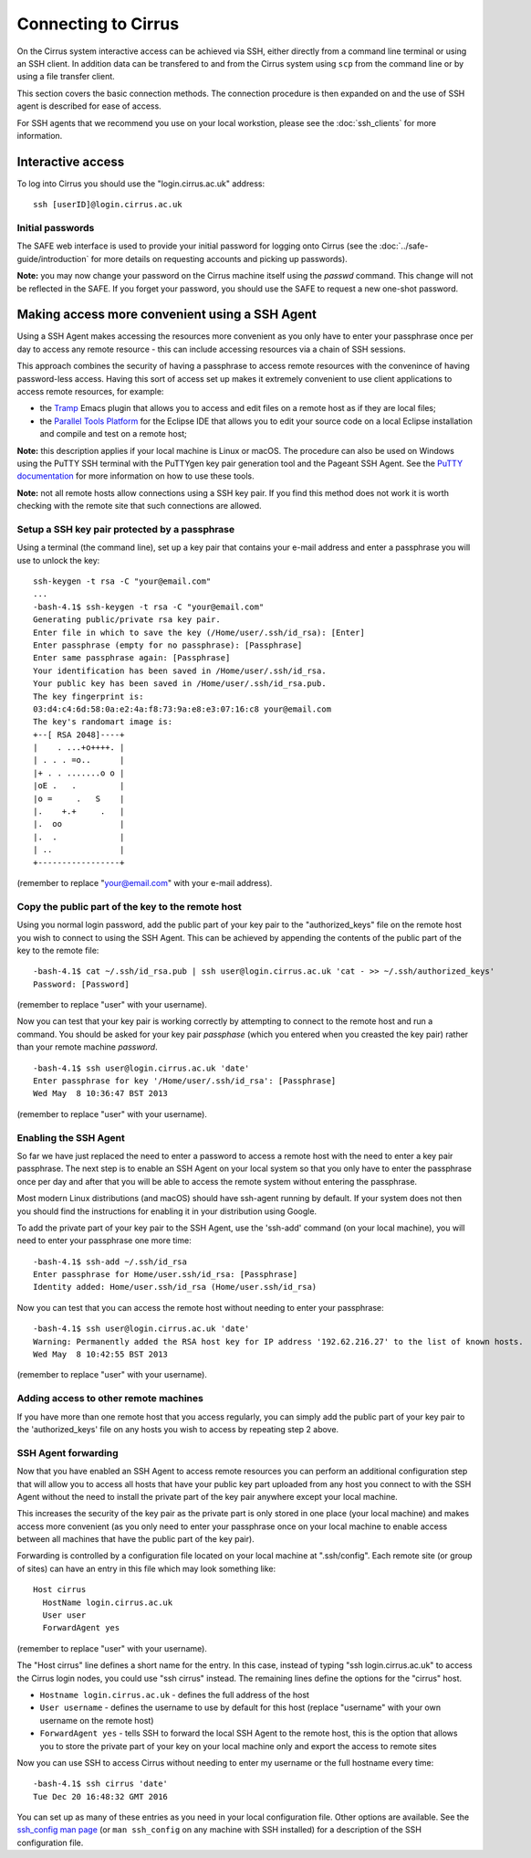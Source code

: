 Connecting to Cirrus
====================

On the Cirrus system interactive access can be achieved via SSH, either
directly from a command line terminal or using an SSH client. In
addition data can be transfered to and from the Cirrus system using
``scp`` from the command line or by using a file transfer client.

This section covers the basic connection methods. The connection
procedure is then expanded on and the use of SSH agent is described for
ease of access.

For SSH agents that we recommend you use on your local workstion, please see 
the :doc:`ssh_clients` for more information.

Interactive access
------------------

To log into Cirrus you should use the "login.cirrus.ac.uk" address:

::

    ssh [userID]@login.cirrus.ac.uk

Initial passwords
~~~~~~~~~~~~~~~~~

The SAFE web interface is used to provide your initial password for
logging onto Cirrus (see the :doc:`../safe-guide/introduction` for more details on requesting
accounts and picking up passwords).

**Note:** you may now change your password on the Cirrus machine itself
using the *passwd* command. This change will not be reflected in the
SAFE. If you forget your password, you should use the SAFE to request a
new one-shot password.

Making access more convenient using a SSH Agent
-----------------------------------------------

Using a SSH Agent makes accessing the resources more convenient as you
only have to enter your passphrase once per day to access any remote
resource - this can include accessing resources via a chain of SSH
sessions.

This approach combines the security of having a passphrase to access
remote resources with the convenince of having password-less access.
Having this sort of access set up makes it extremely convenient to use
client applications to access remote resources, for example:

-  the `Tramp <http://www.gnu.org/software/tramp/>`__ Emacs plugin that
   allows you to access and edit files on a remote host as if they are
   local files;
-  the `Parallel Tools Platform <http://www.eclipse.org/ptp/>`__ for the
   Eclipse IDE that allows you to edit your source code on a local
   Eclipse installation and compile and test on a remote host;

**Note:** this description applies if your local machine is Linux or macOS.
The procedure can also be used on Windows using the PuTTY SSH
terminal with the PuTTYgen key pair generation tool and the Pageant SSH
Agent. See the `PuTTY
documentation <http://the.earth.li/~sgtatham/putty/0.62/htmldoc/>`__ for
more information on how to use these tools.

**Note:** not all remote hosts allow connections using a SSH key pair.
If you find this method does not work it is worth checking with the
remote site that such connections are allowed.

Setup a SSH key pair protected by a passphrase
~~~~~~~~~~~~~~~~~~~~~~~~~~~~~~~~~~~~~~~~~~~~~~

Using a terminal (the command line), set up a key pair that contains
your e-mail address and enter a passphrase you will use to unlock the
key:

::

    ssh-keygen -t rsa -C "your@email.com"
    ...
    -bash-4.1$ ssh-keygen -t rsa -C "your@email.com"
    Generating public/private rsa key pair.
    Enter file in which to save the key (/Home/user/.ssh/id_rsa): [Enter]
    Enter passphrase (empty for no passphrase): [Passphrase]
    Enter same passphrase again: [Passphrase]
    Your identification has been saved in /Home/user/.ssh/id_rsa.
    Your public key has been saved in /Home/user/.ssh/id_rsa.pub.
    The key fingerprint is:
    03:d4:c4:6d:58:0a:e2:4a:f8:73:9a:e8:e3:07:16:c8 your@email.com
    The key's randomart image is:
    +--[ RSA 2048]----+
    |    . ...+o++++. |
    | . . . =o..      |
    |+ . . .......o o |
    |oE .   .         |
    |o =     .   S    |
    |.    +.+     .   |
    |.  oo            |
    |.  .             |
    | ..              |
    +-----------------+

(remember to replace "your@email.com" with your e-mail address).

Copy the public part of the key to the remote host
~~~~~~~~~~~~~~~~~~~~~~~~~~~~~~~~~~~~~~~~~~~~~~~~~~

Using you normal login password, add the public part of your key pair to
the "authorized\_keys" file on the remote host you wish to connect to
using the SSH Agent. This can be achieved by appending the contents of
the public part of the key to the remote file:

::

    -bash-4.1$ cat ~/.ssh/id_rsa.pub | ssh user@login.cirrus.ac.uk 'cat - >> ~/.ssh/authorized_keys'
    Password: [Password]

(remember to replace "user" with your username).

Now you can test that your key pair is working correctly by attempting
to connect to the remote host and run a command. You should be asked
for your key pair *passphase* (which you entered when you creasted the
key pair) rather than your remote machine *password*.

::

    -bash-4.1$ ssh user@login.cirrus.ac.uk 'date'
    Enter passphrase for key '/Home/user/.ssh/id_rsa': [Passphrase]
    Wed May  8 10:36:47 BST 2013

(remember to replace "user" with your username).

Enabling the SSH Agent
~~~~~~~~~~~~~~~~~~~~~~

So far we have just replaced the need to enter a password to access a
remote host with the need to enter a key pair passphrase. The next step
is to enable an SSH Agent on your local system so that you only have to
enter the passphrase once per day and after that you will be able to
access the remote system without entering the passphrase.

Most modern Linux distributions (and macOS) should have ssh-agent
running by default. If your system does not then you should find the
instructions for enabling it in your distribution using Google.

To add the private part of your key pair to the SSH Agent, use the
'ssh-add' command (on your local machine), you will need to enter your
passphrase one more time:

::

    -bash-4.1$ ssh-add ~/.ssh/id_rsa
    Enter passphrase for Home/user.ssh/id_rsa: [Passphrase]
    Identity added: Home/user.ssh/id_rsa (Home/user.ssh/id_rsa)

Now you can test that you can access the remote host without needing to
enter your passphrase:

::

    -bash-4.1$ ssh user@login.cirrus.ac.uk 'date'
    Warning: Permanently added the RSA host key for IP address '192.62.216.27' to the list of known hosts.
    Wed May  8 10:42:55 BST 2013

(remember to replace "user" with your username).

Adding access to other remote machines
~~~~~~~~~~~~~~~~~~~~~~~~~~~~~~~~~~~~~~

If you have more than one remote host that you access regularly, you can
simply add the public part of your key pair to the 'authorized\_keys'
file on any hosts you wish to access by repeating step 2 above.

SSH Agent forwarding
~~~~~~~~~~~~~~~~~~~~

Now that you have enabled an SSH Agent to access remote resources you
can perform an additional configuration step that will allow you to
access all hosts that have your public key part uploaded from any host
you connect to with the SSH Agent without the need to install the
private part of the key pair anywhere except your local machine.

This increases the security of the key pair as the private part is only
stored in one place (your local machine) and makes access more
convenient (as you only need to enter your passphrase once on your local
machine to enable access between all machines that have the public part
of the key pair).

Forwarding is controlled by a configuration file located on your local
machine at ".ssh/config". Each remote site (or group of sites) can have
an entry in this file which may look something like:

::

    Host cirrus
      HostName login.cirrus.ac.uk
      User user
      ForwardAgent yes

(remember to replace "user" with your username).

The "Host cirrus" line defines a short name for the entry. In this case,
instead of typing "ssh login.cirrus.ac.uk" to access the Cirrus login
nodes, you could use "ssh cirrus" instead. The remaining lines define
the options for the "cirrus" host.

-  ``Hostname login.cirrus.ac.uk`` - defines the full address of the
   host
-  ``User username`` - defines the username to use by default for this
   host (replace "username" with your own username on the remote host)
-  ``ForwardAgent yes`` - tells SSH to forward the local SSH Agent to
   the remote host, this is the option that allows you to store the
   private part of your key on your local machine only and export the
   access to remote sites

Now you can use SSH to access Cirrus without needing to enter my
username or the full hostname every time:

::

    -bash-4.1$ ssh cirrus 'date'
    Tue Dec 20 16:48:32 GMT 2016

You can set up as many of these entries as you need in your local
configuration file. Other options are available. See the `ssh_config
man page <http://linux.die.net/man/5/ssh_config>`__ (or ``man
ssh_config`` on any machine with SSH installed) for a description of the
SSH configuration file.

